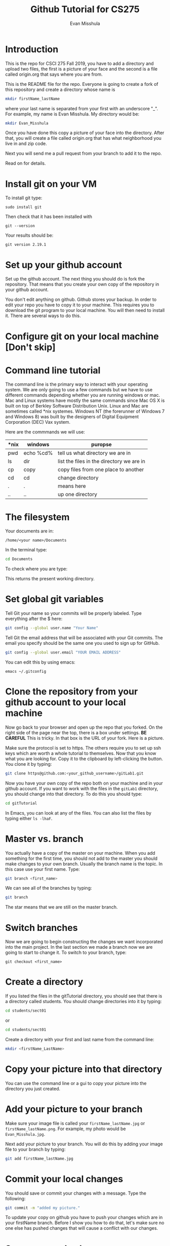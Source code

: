 #+Title: Github Tutorial for CS275
#+Author: Evan Misshula

* Introduction 
This is the repo for CSCI 275 Fall 2019, you have to add a directory
and upload two files, the first is a picture of your face and the
second is a file called origin.org that says where you are from.

This is the README file for the repo.  Everyone is going to create
a fork of this repository and create a directory whose name is

#+BEGIN_SRC sh :results value :exports code
mkdir firstName_lastName
#+END_SRC


where your last name is separated from your first with an underscore
"_".  For example, my name is Evan Misshula. My directory would be:

#+BEGIN_SRC sh :results value :exports code
mkdir Evan_Misshula
#+END_SRC


Once you have done this copy a picture of your face into the
directory. After that, you will create a file called origin.org that
has what neighborhood you live in and zip code.


 Next you will send me a pull request from your branch to
add it to the repo. 

Read on for details.

* Install git on your VM

To install git type:


#+BEGIN_EXAMPLE
sudo install git
#+END_EXAMPLE

Then check that it has been installed with 

#+BEGIN_SRC shell :results value :exports code
git --version
#+END_SRC
Your results should be:

#+RESULTS:
: git version 2.19.1


* Set up your github account

Set up the github account.  The next thing you should do is 
fork the repository.  That means that you create your own copy of the
repository in your github account.

[[file:images/fork.png]]

You don't edit anything on github.  Github stores your backup.  In
order to edit your repo you have to copy it to your machine.  This
requires you to download the git program to your local machine.  You
will then need to install it.  There are several ways to do this.

* Configure git on your local machine [Don't skip]

* Command line tutorial
The command line is the primary way to interact with your operating system.  We are only going
to use a few commands but we have to use different commands depending whether you are running
windows or mac.  Mac and Linux systems have mostly the same commands since Mac OS X is built on top
of Berkley Software Distribution Unix.  Linux and Mac are sometimes called *nix systemes. Windows
NT (the forerunner of Windows 7 and Windows 8) was built by the designers of Digital Equipment Corporation
(DEC) Vax system.

Here are the commmands we will use:

| *nix | windows   | puropse                                   |
|------+-----------+-------------------------------------------|
| pwd  | echo %cd% | tell us what directory we are in          |
| ls   | dir       | list the files in the directory we are in |
| cp   | copy      | copy files from one place to another      |
| cd   | cd        | change directory                          |
| .    | .         | means here                                |
| ..   | ..        | up one directory                          | 

* The filesystem  

Your documents are in: 
#+BEGIN_EXAMPLE
/home/<your name>/Documents
#+END_EXAMPLE


In the terminal type:
#+BEGIN_SRC sh :exports code
cd Documents
#+END_SRC


To check where you are type:

#+BEGIN_SRC sh :exports
pwd
#+END_SRC

This returns the present working directory.
* Set global git variables
Tell Git your name so your commits will be properly labeled. Type
everything after the $ here:

#+BEGIN_SRC sh :exports code
git config --global user.name "Your Name"
#+END_SRC


Tell Git the email address that will be associated with your Git
commits. The email you specify should be the same one you used to sign
up for GitHub.

#+BEGIN_SRC sh :exports code
git config --global user.email "YOUR EMAIL ADDRESS"
#+END_SRC

You can edit this by using emacs:

#+BEGIN_EXAMPLE
emacs ~/.gitconfig
#+END_EXAMPLE


* Clone the repository from your github account to your local machine

Now go back to your browser and open up the repo that you forked.  On
the right side of the page near the top, there is a box under
settings.  *BE CAREFUL* This is tricky. In that box is the URL of your
fork.  Here is a picture.

[[file:images/url.png]]

Make sure the protocol is set to https. The others require you to set
up ssh keys which are worth a whole tutorial to themselves.  Now that
you know what you are looking for.  Copy it to the clipboard by
left-clicking the button. You clone it by typing:

#+BEGIN_SRC sh :exports code
git clone https@github.com:<your_github_username>/gitLab1.git
#+END_SRC

Now you have your own copy of the repo both on your machine and in your github account.
If you want to work with the files in the ~gitLab1~ directory, you should change into 
that directory. To do this you should type:

#+BEGIN_SRC sh :exports code
cd gitTutorial
#+END_SRC

In Emacs, you can look at any of the files. You can also list the files by 
typing either ~ls -lhaF~.

* Master vs. branch
You actually have a copy of the master on your machine.  When you add something
for the first time, you should not add to the master you should make changes to 
your own branch. Usually the branch name is the topic.  In this case use your
first name.  Type:

#+BEGIN_SRC sh :exports code
git branch <first_name>
#+END_SRC

We can see all of the branches by typing:

#+BEGIN_SRC sh :exports code
git branch
#+END_SRC

The star means that we are still on the master branch.

* Switch branches
Now we are going to begin constructing the changes we want
incorporated into the main project. In the last section we made a
branch now we are going to start to change it.  To switch to your
branch, type:
#+BEGIN_SRC :exports code
git checkout <first_name>
#+END_SRC

* Create a directory

If you listed the files in the gitTutorial directory, you should see
that there is a directory called students. You should change
directories into it by typing:

#+BEGIN_SRC sh :exports code
cd students/sect01
#+END_SRC

or 

#+BEGIN_SRC sh :exports code
cd students/sect01
#+END_SRC

Create a directory with your first and last name from the command line:

#+BEGIN_SRC sh :exports code
mkdir <firstName_LastName>
#+END_SRC

* Copy your picture into that directory

You can use the command line or a gui to copy your picture into the
directory you just created.

* Add your picture to your branch

Make sure your image file is called your ~firstName_lastName.jpg~ or
~firstName_lastName.png~.  For example, my photo would be
~Evan_Misshula.jpg~.

Next add your picture to your branch.  You will do
this by adding your image file to your branch by typing:

#+BEGIN_SRC sh :exports code
git add firstName_lastName.jpg
#+END_SRC

* Commit your local changes

You should save or commit your changes with a message.  Type the following:

#+BEGIN_SRC sh :exports code
git commit -m "added my picture."
#+END_SRC

To update your copy on github you have to push your changes which are in 
your firstName branch. Before I show you how to do that, let's make sure
no one else has pushed changes that will cause a conflict with our changes.

* See everyone's changes
** Configure an upstream master
Git does not automatically know where you want to pull from.
To see where git is pulling from, type:

#+BEGIN_SRC sh :exports code
git remote -v
#+END_SRC

The "-v" is a common command line flag for verbose.  Because you 
forked both the (fetch) where you pull from and where you push to
(push) are the same. Now specify a new upstream repository that will
be synced by the fork.

#+BEGIN_SRC sh :exports code
git remote add upstream git://github.com/fcm742-01/gitTutorial.git
#+END_SRC

** Sync the fork
To see everyone's accepted changes to the master, you have to pull
from the upstream master. This requires a /fetch/ command.  Make sure
that you have commited your changes.  Type:


#+BEGIN_SRC sh :exports code
git fetch upstream
#+END_SRC


You have now pulled the changes from my branch to your local machine
and onto your ~firstName~ branch. The next step is to merge it into
your ~firstName~ branch.

#+BEGIN_SRC sh :exports code
git merge upstream/firstName
#+END_SRC

You will want to save those to your github account as well.  So to finish, type:

#+BEGIN_SRC sh :exports code
git push origin firstName
#+END_SRC

* Pull request

If you refresh your github page you will see that the repository now
has two braches.  Switch to the firstName branch and send a pull
request.

